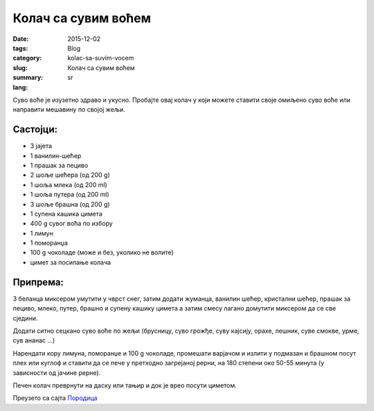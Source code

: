 ********************
Колач са сувим воћем
********************
:date: 2015-12-02
:tags: 
:category: Blog
:slug: kolac-sa-suvim-vocem
:summary: Колач са сувим воћем
:lang: sr

Суво воће је изузетно здраво и укусно. Пробајте овај колач у који можете ставити своје омиљено суво воће или направити мешавину по својој жељи.

Састојци:
---------

- 3 јајета
- 1 ванилин-шећер
- 1 прашак за пециво
- 2 шоље шећера (од 200 g)
- 1 шоља млека (од 200 ml)
- 1 шоља путера (од 200 ml)
- 3 шоље брашна (од 200 g)
- 1 супена кашика цимета
- 400 g сувог воћа по избору
- 1 лимун
- 1 поморанџа
- 100 g чоколаде (може и без, уколико не волите)
- цимет за посипање колача

Припрема:
---------

3 беланца миксером умутити у чврст снег, затим додати жуманца, ванилин шећер, кристални шећер, прашак за пециво, млеко, путер, брашно и супену кашику цимета а затим смесу лагано домутити миксером да се све сједини.

Додати ситно сецкано суво воће по жељи (брусницу, суво грожђе, суву кајсију, орахе, лешник, суве смокве, урме, сув ананас …)

Нарендати кору лимуна, поморанџе и 100 g чоколаде, промешати варјачом и излити у подмазан и брашном посут плех или куглоф и ставити да се пече у претходно загрејаној рерни, на 180 степени око 50-55 минута (у зависности од јачине рерне).

Печен колач преврнути на даску или тањир и док је врео посути циметом. 

Преузето са сајта `Породица <http://www.family.rs/index.php/magazin/kuhinjica/idealno-za-zimske-dane-kolac-sa-suvim-vocem>`_
